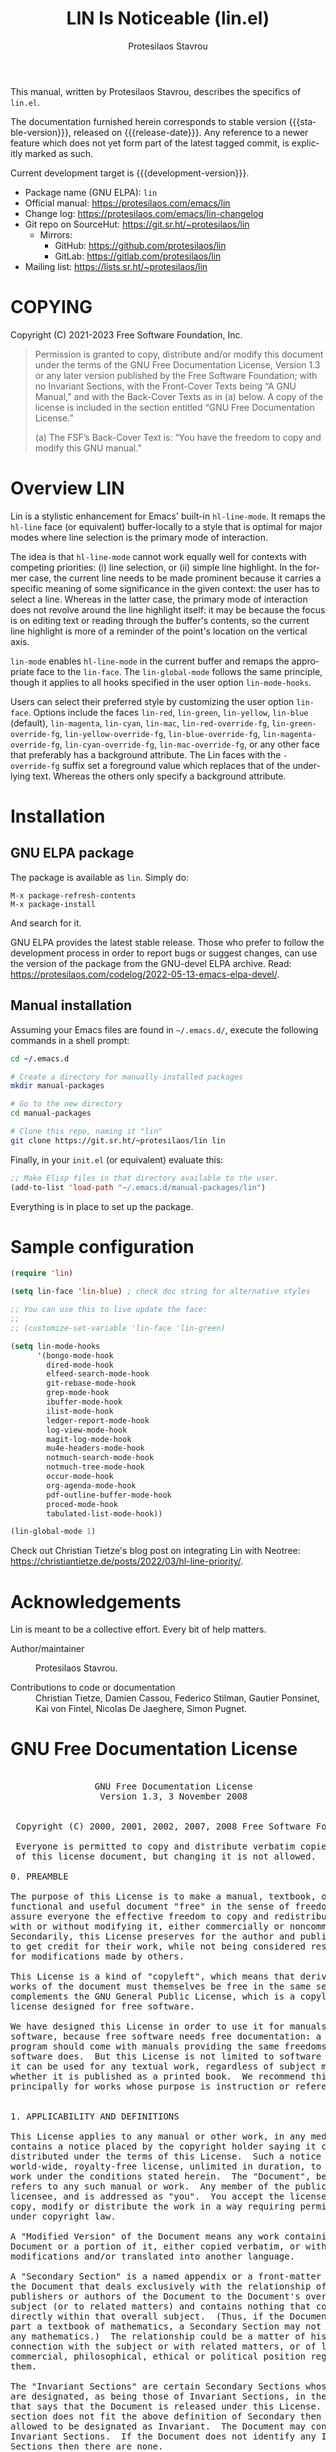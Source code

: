#+title:                 LIN Is Noticeable (lin.el)
#+author:                Protesilaos Stavrou
#+email:                 info@protesilaos.com
#+language:              en
#+options:               ':t toc:nil author:t email:t num:t
#+startup:               content
#+macro:                 stable-version 1.0.0
#+macro:                 release-date 2022-09-08
#+macro:                 development-version 1.1.0-dev
#+export_file_name:      lin.texi
#+texinfo_filename:      lin.info
#+texinfo_dir_category:  Emacs misc features
#+texinfo_dir_title:     LIN Is Noticeable: (lin)
#+texinfo_dir_desc:      Make 'hl-line-mode' more suitable for selection UIs
#+texinfo_header:        @set MAINTAINERSITE @uref{https://protesilaos.com,maintainer webpage}
#+texinfo_header:        @set MAINTAINER Protesilaos Stavrou
#+texinfo_header:        @set MAINTAINEREMAIL @email{info@protesilaos.com}
#+texinfo_header:        @set MAINTAINERCONTACT @uref{mailto:info@protesilaos.com,contact the maintainer}

#+texinfo: @insertcopying

This manual, written by Protesilaos Stavrou, describes the specifics of
=lin.el=.

The documentation furnished herein corresponds to stable version
{{{stable-version}}}, released on {{{release-date}}}.  Any reference to
a newer feature which does not yet form part of the latest tagged
commit, is explicitly marked as such.

Current development target is {{{development-version}}}.

+ Package name (GNU ELPA): =lin=
+ Official manual: <https://protesilaos.com/emacs/lin>
+ Change log: <https://protesilaos.com/emacs/lin-changelog>
+ Git repo on SourceHut: <https://git.sr.ht/~protesilaos/lin>
  - Mirrors:
    + GitHub: <https://github.com/protesilaos/lin>
    + GitLab: <https://gitlab.com/protesilaos/lin>
+ Mailing list: <https://lists.sr.ht/~protesilaos/lin>

#+toc: headlines 8 insert TOC here, with eight headline levels

* COPYING
:PROPERTIES:
:COPYING: t
:CUSTOM_ID: h:33b423a6-1b89-40a3-bbbc-1524138be3a4
:END:

Copyright (C) 2021-2023  Free Software Foundation, Inc.

#+begin_quote
Permission is granted to copy, distribute and/or modify this document
under the terms of the GNU Free Documentation License, Version 1.3 or
any later version published by the Free Software Foundation; with no
Invariant Sections, with the Front-Cover Texts being “A GNU Manual,” and
with the Back-Cover Texts as in (a) below.  A copy of the license is
included in the section entitled “GNU Free Documentation License.”

(a) The FSF’s Back-Cover Text is: “You have the freedom to copy and
modify this GNU manual.”
#+end_quote

* Overview LIN
:PROPERTIES:
:CUSTOM_ID: h:aa71c6b7-4801-4aba-9bcb-f3309f9e4d87
:END:
#+cindex: Overview

Lin is a stylistic enhancement for Emacs' built-in ~hl-line-mode~.  It
remaps the ~hl-line~ face (or equivalent) buffer-locally to a style that
is optimal for major modes where line selection is the primary mode of
interaction.

The idea is that ~hl-line-mode~ cannot work equally well for contexts
with competing priorities: (i) line selection, or (ii) simple line
highlight.  In the former case, the current line needs to be made
prominent because it carries a specific meaning of some significance in
the given context: the user has to select a line.  Whereas in the latter
case, the primary mode of interaction does not revolve around the line
highlight itself: it may be because the focus is on editing text or
reading through the buffer's contents, so the current line highlight is
more of a reminder of the point's location on the vertical axis.

#+findex: lin-mode
#+vindex: lin-mode-hooks
#+vindex: lin-face
~lin-mode~ enables ~hl-line-mode~ in the current buffer and remaps the
appropriate face to the ~lin-face~.  The ~lin-global-mode~ follows the
same principle, though it applies to all hooks specified in the user
option ~lin-mode-hooks~.

#+vindex: lin-blue
#+vindex: lin-red
#+vindex: lin-green
#+vindex: lin-yellow
#+vindex: lin-blue
#+vindex: lin-magenta
#+vindex: lin-cyan
#+vindex: lin-mac
#+vindex: lin-red-override-fg
#+vindex: lin-green-override-fg
#+vindex: lin-yellow-override-fg
#+vindex: lin-blue-override-fg
#+vindex: lin-magenta-override-fg
#+vindex: lin-cyan-override-fg
#+vindex: lin-mac-override-fg
Users can select their preferred style by customizing the user option
~lin-face~.  Options include the faces ~lin-red~, ~lin-green~,
~lin-yellow~, ~lin-blue~ (default), ~lin-magenta~, ~lin-cyan~,
~lin-mac~, ~lin-red-override-fg~, ~lin-green-override-fg~,
~lin-yellow-override-fg~, ~lin-blue-override-fg~,
~lin-magenta-override-fg~, ~lin-cyan-override-fg~,
~lin-mac-override-fg~, or any other face that preferably has a
background attribute.  The Lin faces with the =-override-fg= suffix set
a foreground value which replaces that of the underlying text.  Whereas
the others only specify a background attribute.

* Installation
:PROPERTIES:
:CUSTOM_ID: h:7b68abd3-a854-4b72-b704-05ca013dfa7f
:END:
#+cindex: Installation instructions

** GNU ELPA package
:PROPERTIES:
:CUSTOM_ID: h:9379f7d7-9f78-40b8-8d30-cceb462cd41f
:END:

The package is available as =lin=.  Simply do:

: M-x package-refresh-contents
: M-x package-install

And search for it.

GNU ELPA provides the latest stable release.  Those who prefer to follow
the development process in order to report bugs or suggest changes, can
use the version of the package from the GNU-devel ELPA archive.  Read:
https://protesilaos.com/codelog/2022-05-13-emacs-elpa-devel/.

** Manual installation
:PROPERTIES:
:CUSTOM_ID: h:494b6abd-e3d4-4622-b428-272eae0c7779
:END:

Assuming your Emacs files are found in =~/.emacs.d/=, execute the
following commands in a shell prompt:

#+begin_src sh
cd ~/.emacs.d

# Create a directory for manually-installed packages
mkdir manual-packages

# Go to the new directory
cd manual-packages

# Clone this repo, naming it "lin"
git clone https://git.sr.ht/~protesilaos/lin lin
#+end_src

Finally, in your =init.el= (or equivalent) evaluate this:

#+begin_src emacs-lisp
;; Make Elisp files in that directory available to the user.
(add-to-list 'load-path "~/.emacs.d/manual-packages/lin")
#+end_src

Everything is in place to set up the package.

* Sample configuration
:PROPERTIES:
:CUSTOM_ID: h:7d63e6a9-5a49-4106-970c-ae8bdb06ae9d
:END:
#+cindex: Set up Lin

#+begin_src emacs-lisp
(require 'lin)

(setq lin-face 'lin-blue) ; check doc string for alternative styles

;; You can use this to live update the face:
;;
;; (customize-set-variable 'lin-face 'lin-green)

(setq lin-mode-hooks
      '(bongo-mode-hook
        dired-mode-hook
        elfeed-search-mode-hook
        git-rebase-mode-hook
        grep-mode-hook
        ibuffer-mode-hook
        ilist-mode-hook
        ledger-report-mode-hook
        log-view-mode-hook
        magit-log-mode-hook
        mu4e-headers-mode-hook
        notmuch-search-mode-hook
        notmuch-tree-mode-hook
        occur-mode-hook
        org-agenda-mode-hook
        pdf-outline-buffer-mode-hook
        proced-mode-hook
        tabulated-list-mode-hook))

(lin-global-mode 1)
#+end_src

Check out Christian Tietze's blog post on integrating Lin with Neotree:
<https://christiantietze.de/posts/2022/03/hl-line-priority/>.

* Acknowledgements
:PROPERTIES:
:CUSTOM_ID: h:0f80e78f-d6b3-42cd-8e49-7ac47fd2fa96
:END:
#+cindex: Contributors

Lin is meant to be a collective effort.  Every bit of help matters.

+ Author/maintainer :: Protesilaos Stavrou.

+ Contributions to code or documentation :: Christian Tietze, Damien
  Cassou, Federico Stilman, Gautier Ponsinet, Kai von Fintel, Nicolas De
  Jaeghere, Simon Pugnet.

* GNU Free Documentation License
:PROPERTIES:
:APPENDIX: t
:CUSTOM_ID: h:3cc810c3-a585-49c6-b937-f6a2ec8098d3
:END:

#+texinfo: @include doclicense.texi

#+begin_export html
<pre>

                GNU Free Documentation License
                 Version 1.3, 3 November 2008


 Copyright (C) 2000, 2001, 2002, 2007, 2008 Free Software Foundation, Inc.
     <https://fsf.org/>
 Everyone is permitted to copy and distribute verbatim copies
 of this license document, but changing it is not allowed.

0. PREAMBLE

The purpose of this License is to make a manual, textbook, or other
functional and useful document "free" in the sense of freedom: to
assure everyone the effective freedom to copy and redistribute it,
with or without modifying it, either commercially or noncommercially.
Secondarily, this License preserves for the author and publisher a way
to get credit for their work, while not being considered responsible
for modifications made by others.

This License is a kind of "copyleft", which means that derivative
works of the document must themselves be free in the same sense.  It
complements the GNU General Public License, which is a copyleft
license designed for free software.

We have designed this License in order to use it for manuals for free
software, because free software needs free documentation: a free
program should come with manuals providing the same freedoms that the
software does.  But this License is not limited to software manuals;
it can be used for any textual work, regardless of subject matter or
whether it is published as a printed book.  We recommend this License
principally for works whose purpose is instruction or reference.


1. APPLICABILITY AND DEFINITIONS

This License applies to any manual or other work, in any medium, that
contains a notice placed by the copyright holder saying it can be
distributed under the terms of this License.  Such a notice grants a
world-wide, royalty-free license, unlimited in duration, to use that
work under the conditions stated herein.  The "Document", below,
refers to any such manual or work.  Any member of the public is a
licensee, and is addressed as "you".  You accept the license if you
copy, modify or distribute the work in a way requiring permission
under copyright law.

A "Modified Version" of the Document means any work containing the
Document or a portion of it, either copied verbatim, or with
modifications and/or translated into another language.

A "Secondary Section" is a named appendix or a front-matter section of
the Document that deals exclusively with the relationship of the
publishers or authors of the Document to the Document's overall
subject (or to related matters) and contains nothing that could fall
directly within that overall subject.  (Thus, if the Document is in
part a textbook of mathematics, a Secondary Section may not explain
any mathematics.)  The relationship could be a matter of historical
connection with the subject or with related matters, or of legal,
commercial, philosophical, ethical or political position regarding
them.

The "Invariant Sections" are certain Secondary Sections whose titles
are designated, as being those of Invariant Sections, in the notice
that says that the Document is released under this License.  If a
section does not fit the above definition of Secondary then it is not
allowed to be designated as Invariant.  The Document may contain zero
Invariant Sections.  If the Document does not identify any Invariant
Sections then there are none.

The "Cover Texts" are certain short passages of text that are listed,
as Front-Cover Texts or Back-Cover Texts, in the notice that says that
the Document is released under this License.  A Front-Cover Text may
be at most 5 words, and a Back-Cover Text may be at most 25 words.

A "Transparent" copy of the Document means a machine-readable copy,
represented in a format whose specification is available to the
general public, that is suitable for revising the document
straightforwardly with generic text editors or (for images composed of
pixels) generic paint programs or (for drawings) some widely available
drawing editor, and that is suitable for input to text formatters or
for automatic translation to a variety of formats suitable for input
to text formatters.  A copy made in an otherwise Transparent file
format whose markup, or absence of markup, has been arranged to thwart
or discourage subsequent modification by readers is not Transparent.
An image format is not Transparent if used for any substantial amount
of text.  A copy that is not "Transparent" is called "Opaque".

Examples of suitable formats for Transparent copies include plain
ASCII without markup, Texinfo input format, LaTeX input format, SGML
or XML using a publicly available DTD, and standard-conforming simple
HTML, PostScript or PDF designed for human modification.  Examples of
transparent image formats include PNG, XCF and JPG.  Opaque formats
include proprietary formats that can be read and edited only by
proprietary word processors, SGML or XML for which the DTD and/or
processing tools are not generally available, and the
machine-generated HTML, PostScript or PDF produced by some word
processors for output purposes only.

The "Title Page" means, for a printed book, the title page itself,
plus such following pages as are needed to hold, legibly, the material
this License requires to appear in the title page.  For works in
formats which do not have any title page as such, "Title Page" means
the text near the most prominent appearance of the work's title,
preceding the beginning of the body of the text.

The "publisher" means any person or entity that distributes copies of
the Document to the public.

A section "Entitled XYZ" means a named subunit of the Document whose
title either is precisely XYZ or contains XYZ in parentheses following
text that translates XYZ in another language.  (Here XYZ stands for a
specific section name mentioned below, such as "Acknowledgements",
"Dedications", "Endorsements", or "History".)  To "Preserve the Title"
of such a section when you modify the Document means that it remains a
section "Entitled XYZ" according to this definition.

The Document may include Warranty Disclaimers next to the notice which
states that this License applies to the Document.  These Warranty
Disclaimers are considered to be included by reference in this
License, but only as regards disclaiming warranties: any other
implication that these Warranty Disclaimers may have is void and has
no effect on the meaning of this License.

2. VERBATIM COPYING

You may copy and distribute the Document in any medium, either
commercially or noncommercially, provided that this License, the
copyright notices, and the license notice saying this License applies
to the Document are reproduced in all copies, and that you add no
other conditions whatsoever to those of this License.  You may not use
technical measures to obstruct or control the reading or further
copying of the copies you make or distribute.  However, you may accept
compensation in exchange for copies.  If you distribute a large enough
number of copies you must also follow the conditions in section 3.

You may also lend copies, under the same conditions stated above, and
you may publicly display copies.


3. COPYING IN QUANTITY

If you publish printed copies (or copies in media that commonly have
printed covers) of the Document, numbering more than 100, and the
Document's license notice requires Cover Texts, you must enclose the
copies in covers that carry, clearly and legibly, all these Cover
Texts: Front-Cover Texts on the front cover, and Back-Cover Texts on
the back cover.  Both covers must also clearly and legibly identify
you as the publisher of these copies.  The front cover must present
the full title with all words of the title equally prominent and
visible.  You may add other material on the covers in addition.
Copying with changes limited to the covers, as long as they preserve
the title of the Document and satisfy these conditions, can be treated
as verbatim copying in other respects.

If the required texts for either cover are too voluminous to fit
legibly, you should put the first ones listed (as many as fit
reasonably) on the actual cover, and continue the rest onto adjacent
pages.

If you publish or distribute Opaque copies of the Document numbering
more than 100, you must either include a machine-readable Transparent
copy along with each Opaque copy, or state in or with each Opaque copy
a computer-network location from which the general network-using
public has access to download using public-standard network protocols
a complete Transparent copy of the Document, free of added material.
If you use the latter option, you must take reasonably prudent steps,
when you begin distribution of Opaque copies in quantity, to ensure
that this Transparent copy will remain thus accessible at the stated
location until at least one year after the last time you distribute an
Opaque copy (directly or through your agents or retailers) of that
edition to the public.

It is requested, but not required, that you contact the authors of the
Document well before redistributing any large number of copies, to
give them a chance to provide you with an updated version of the
Document.


4. MODIFICATIONS

You may copy and distribute a Modified Version of the Document under
the conditions of sections 2 and 3 above, provided that you release
the Modified Version under precisely this License, with the Modified
Version filling the role of the Document, thus licensing distribution
and modification of the Modified Version to whoever possesses a copy
of it.  In addition, you must do these things in the Modified Version:

A. Use in the Title Page (and on the covers, if any) a title distinct
   from that of the Document, and from those of previous versions
   (which should, if there were any, be listed in the History section
   of the Document).  You may use the same title as a previous version
   if the original publisher of that version gives permission.
B. List on the Title Page, as authors, one or more persons or entities
   responsible for authorship of the modifications in the Modified
   Version, together with at least five of the principal authors of the
   Document (all of its principal authors, if it has fewer than five),
   unless they release you from this requirement.
C. State on the Title page the name of the publisher of the
   Modified Version, as the publisher.
D. Preserve all the copyright notices of the Document.
E. Add an appropriate copyright notice for your modifications
   adjacent to the other copyright notices.
F. Include, immediately after the copyright notices, a license notice
   giving the public permission to use the Modified Version under the
   terms of this License, in the form shown in the Addendum below.
G. Preserve in that license notice the full lists of Invariant Sections
   and required Cover Texts given in the Document's license notice.
H. Include an unaltered copy of this License.
I. Preserve the section Entitled "History", Preserve its Title, and add
   to it an item stating at least the title, year, new authors, and
   publisher of the Modified Version as given on the Title Page.  If
   there is no section Entitled "History" in the Document, create one
   stating the title, year, authors, and publisher of the Document as
   given on its Title Page, then add an item describing the Modified
   Version as stated in the previous sentence.
J. Preserve the network location, if any, given in the Document for
   public access to a Transparent copy of the Document, and likewise
   the network locations given in the Document for previous versions
   it was based on.  These may be placed in the "History" section.
   You may omit a network location for a work that was published at
   least four years before the Document itself, or if the original
   publisher of the version it refers to gives permission.
K. For any section Entitled "Acknowledgements" or "Dedications",
   Preserve the Title of the section, and preserve in the section all
   the substance and tone of each of the contributor acknowledgements
   and/or dedications given therein.
L. Preserve all the Invariant Sections of the Document,
   unaltered in their text and in their titles.  Section numbers
   or the equivalent are not considered part of the section titles.
M. Delete any section Entitled "Endorsements".  Such a section
   may not be included in the Modified Version.
N. Do not retitle any existing section to be Entitled "Endorsements"
   or to conflict in title with any Invariant Section.
O. Preserve any Warranty Disclaimers.

If the Modified Version includes new front-matter sections or
appendices that qualify as Secondary Sections and contain no material
copied from the Document, you may at your option designate some or all
of these sections as invariant.  To do this, add their titles to the
list of Invariant Sections in the Modified Version's license notice.
These titles must be distinct from any other section titles.

You may add a section Entitled "Endorsements", provided it contains
nothing but endorsements of your Modified Version by various
parties--for example, statements of peer review or that the text has
been approved by an organization as the authoritative definition of a
standard.

You may add a passage of up to five words as a Front-Cover Text, and a
passage of up to 25 words as a Back-Cover Text, to the end of the list
of Cover Texts in the Modified Version.  Only one passage of
Front-Cover Text and one of Back-Cover Text may be added by (or
through arrangements made by) any one entity.  If the Document already
includes a cover text for the same cover, previously added by you or
by arrangement made by the same entity you are acting on behalf of,
you may not add another; but you may replace the old one, on explicit
permission from the previous publisher that added the old one.

The author(s) and publisher(s) of the Document do not by this License
give permission to use their names for publicity for or to assert or
imply endorsement of any Modified Version.


5. COMBINING DOCUMENTS

You may combine the Document with other documents released under this
License, under the terms defined in section 4 above for modified
versions, provided that you include in the combination all of the
Invariant Sections of all of the original documents, unmodified, and
list them all as Invariant Sections of your combined work in its
license notice, and that you preserve all their Warranty Disclaimers.

The combined work need only contain one copy of this License, and
multiple identical Invariant Sections may be replaced with a single
copy.  If there are multiple Invariant Sections with the same name but
different contents, make the title of each such section unique by
adding at the end of it, in parentheses, the name of the original
author or publisher of that section if known, or else a unique number.
Make the same adjustment to the section titles in the list of
Invariant Sections in the license notice of the combined work.

In the combination, you must combine any sections Entitled "History"
in the various original documents, forming one section Entitled
"History"; likewise combine any sections Entitled "Acknowledgements",
and any sections Entitled "Dedications".  You must delete all sections
Entitled "Endorsements".


6. COLLECTIONS OF DOCUMENTS

You may make a collection consisting of the Document and other
documents released under this License, and replace the individual
copies of this License in the various documents with a single copy
that is included in the collection, provided that you follow the rules
of this License for verbatim copying of each of the documents in all
other respects.

You may extract a single document from such a collection, and
distribute it individually under this License, provided you insert a
copy of this License into the extracted document, and follow this
License in all other respects regarding verbatim copying of that
document.


7. AGGREGATION WITH INDEPENDENT WORKS

A compilation of the Document or its derivatives with other separate
and independent documents or works, in or on a volume of a storage or
distribution medium, is called an "aggregate" if the copyright
resulting from the compilation is not used to limit the legal rights
of the compilation's users beyond what the individual works permit.
When the Document is included in an aggregate, this License does not
apply to the other works in the aggregate which are not themselves
derivative works of the Document.

If the Cover Text requirement of section 3 is applicable to these
copies of the Document, then if the Document is less than one half of
the entire aggregate, the Document's Cover Texts may be placed on
covers that bracket the Document within the aggregate, or the
electronic equivalent of covers if the Document is in electronic form.
Otherwise they must appear on printed covers that bracket the whole
aggregate.


8. TRANSLATION

Translation is considered a kind of modification, so you may
distribute translations of the Document under the terms of section 4.
Replacing Invariant Sections with translations requires special
permission from their copyright holders, but you may include
translations of some or all Invariant Sections in addition to the
original versions of these Invariant Sections.  You may include a
translation of this License, and all the license notices in the
Document, and any Warranty Disclaimers, provided that you also include
the original English version of this License and the original versions
of those notices and disclaimers.  In case of a disagreement between
the translation and the original version of this License or a notice
or disclaimer, the original version will prevail.

If a section in the Document is Entitled "Acknowledgements",
"Dedications", or "History", the requirement (section 4) to Preserve
its Title (section 1) will typically require changing the actual
title.


9. TERMINATION

You may not copy, modify, sublicense, or distribute the Document
except as expressly provided under this License.  Any attempt
otherwise to copy, modify, sublicense, or distribute it is void, and
will automatically terminate your rights under this License.

However, if you cease all violation of this License, then your license
from a particular copyright holder is reinstated (a) provisionally,
unless and until the copyright holder explicitly and finally
terminates your license, and (b) permanently, if the copyright holder
fails to notify you of the violation by some reasonable means prior to
60 days after the cessation.

Moreover, your license from a particular copyright holder is
reinstated permanently if the copyright holder notifies you of the
violation by some reasonable means, this is the first time you have
received notice of violation of this License (for any work) from that
copyright holder, and you cure the violation prior to 30 days after
your receipt of the notice.

Termination of your rights under this section does not terminate the
licenses of parties who have received copies or rights from you under
this License.  If your rights have been terminated and not permanently
reinstated, receipt of a copy of some or all of the same material does
not give you any rights to use it.


10. FUTURE REVISIONS OF THIS LICENSE

The Free Software Foundation may publish new, revised versions of the
GNU Free Documentation License from time to time.  Such new versions
will be similar in spirit to the present version, but may differ in
detail to address new problems or concerns.  See
https://www.gnu.org/licenses/.

Each version of the License is given a distinguishing version number.
If the Document specifies that a particular numbered version of this
License "or any later version" applies to it, you have the option of
following the terms and conditions either of that specified version or
of any later version that has been published (not as a draft) by the
Free Software Foundation.  If the Document does not specify a version
number of this License, you may choose any version ever published (not
as a draft) by the Free Software Foundation.  If the Document
specifies that a proxy can decide which future versions of this
License can be used, that proxy's public statement of acceptance of a
version permanently authorizes you to choose that version for the
Document.

11. RELICENSING

"Massive Multiauthor Collaboration Site" (or "MMC Site") means any
World Wide Web server that publishes copyrightable works and also
provides prominent facilities for anybody to edit those works.  A
public wiki that anybody can edit is an example of such a server.  A
"Massive Multiauthor Collaboration" (or "MMC") contained in the site
means any set of copyrightable works thus published on the MMC site.

"CC-BY-SA" means the Creative Commons Attribution-Share Alike 3.0
license published by Creative Commons Corporation, a not-for-profit
corporation with a principal place of business in San Francisco,
California, as well as future copyleft versions of that license
published by that same organization.

"Incorporate" means to publish or republish a Document, in whole or in
part, as part of another Document.

An MMC is "eligible for relicensing" if it is licensed under this
License, and if all works that were first published under this License
somewhere other than this MMC, and subsequently incorporated in whole or
in part into the MMC, (1) had no cover texts or invariant sections, and
(2) were thus incorporated prior to November 1, 2008.

The operator of an MMC Site may republish an MMC contained in the site
under CC-BY-SA on the same site at any time before August 1, 2009,
provided the MMC is eligible for relicensing.


ADDENDUM: How to use this License for your documents

To use this License in a document you have written, include a copy of
the License in the document and put the following copyright and
license notices just after the title page:

    Copyright (c)  YEAR  YOUR NAME.
    Permission is granted to copy, distribute and/or modify this document
    under the terms of the GNU Free Documentation License, Version 1.3
    or any later version published by the Free Software Foundation;
    with no Invariant Sections, no Front-Cover Texts, and no Back-Cover Texts.
    A copy of the license is included in the section entitled "GNU
    Free Documentation License".

If you have Invariant Sections, Front-Cover Texts and Back-Cover Texts,
replace the "with...Texts." line with this:

    with the Invariant Sections being LIST THEIR TITLES, with the
    Front-Cover Texts being LIST, and with the Back-Cover Texts being LIST.

If you have Invariant Sections without Cover Texts, or some other
combination of the three, merge those two alternatives to suit the
situation.

If your document contains nontrivial examples of program code, we
recommend releasing these examples in parallel under your choice of
free software license, such as the GNU General Public License,
to permit their use in free software.
</pre>
#+end_export

#+html: <!--

* Indices
:PROPERTIES:
:CUSTOM_ID: h:129e593a-a85a-4616-bc18-c58a83d05b88
:END:

** Function index
:PROPERTIES:
:INDEX: fn
:CUSTOM_ID: h:fd9a7533-9df0-4eb9-b793-bb2ddf455605
:END:

** Variable index
:PROPERTIES:
:INDEX: vr
:CUSTOM_ID: h:7be6fb0d-438b-4b05-affa-0726c0cc0359
:END:

** Concept index
:PROPERTIES:
:INDEX: cp
:CUSTOM_ID: h:efd61349-a45a-4d27-a000-6227374fb65d
:END:

#+html: -->
